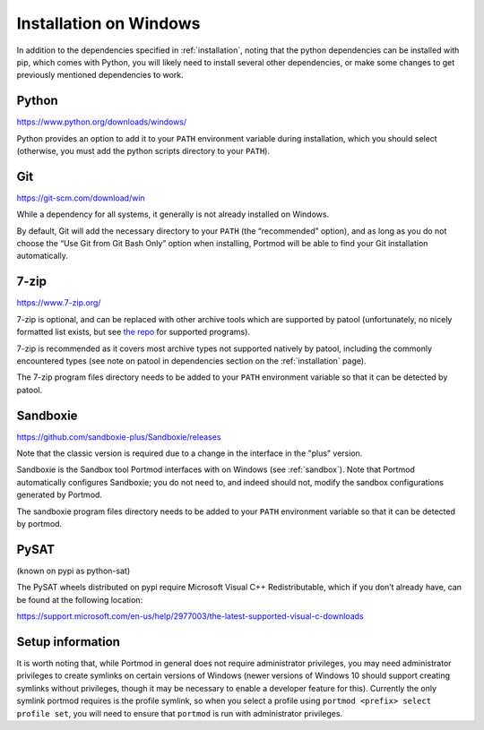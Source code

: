 Installation on Windows
=======================

In addition to the dependencies specified in
:ref:`installation`, noting that the python dependencies can
be installed with pip, which comes with Python, you will likely need to install
several other dependencies, or make some changes to get previously mentioned
dependencies to work.

Python
------

https://www.python.org/downloads/windows/

Python provides an option to add it to your ``PATH`` environment
variable during installation, which you should select (otherwise, you
must add the python scripts directory to your ``PATH``).

Git
---

https://git-scm.com/download/win

While a dependency for all systems, it generally is not already
installed on Windows.

By default, Git will add the necessary directory to your ``PATH`` (the
“recommended” option), and as long as you do not choose the “Use Git
from Git Bash Only” option when installing, Portmod will be able to find
your Git installation automatically.

7-zip
-----

https://www.7-zip.org/

7-zip is optional, and can be replaced with other archive tools which
are supported by patool (unfortunately, no nicely formatted list exists,
but see `the
repo <https://github.com/wummel/patool/tree/master/patoolib/programs>`__
for supported programs).

7-zip is recommended as it covers most archive types not supported
natively by patool, including the commonly encountered types (see note
on patool in dependencies section on the :ref:`installation` page).

The 7-zip program files directory needs to be added to your ``PATH``
environment variable so that it can be detected by patool.

Sandboxie
---------

https://github.com/sandboxie-plus/Sandboxie/releases

Note that the classic version is required due to
a change in the interface in the "plus" version.

Sandboxie is the Sandbox tool Portmod interfaces with on Windows
(see :ref:`sandbox`).
Note that Portmod automatically configures Sandboxie; you do not
need to, and indeed should not, modify the sandbox configurations
generated by Portmod.

The sandboxie program files directory needs to be added to your ``PATH``
environment variable so that it can be detected by portmod.

PySAT
-----
(known on pypi as python-sat)

The PySAT wheels distributed on pypi require Microsoft Visual C++
Redistributable, which if you don’t already have, can be found at the
following location:

https://support.microsoft.com/en-us/help/2977003/the-latest-supported-visual-c-downloads

Setup information
-----------------

It is worth noting that, while Portmod in general does not require
administrator privileges, you may need administrator privileges to
create symlinks on certain versions of Windows (newer versions of
Windows 10 should support creating symlinks without privileges, though
it may be necessary to enable a developer feature for this).
Currently the only symlink portmod requires is the profile symlink, so
when you select a profile using
``portmod <prefix> select profile set``, you will need to ensure that
``portmod`` is run with administrator privileges.

